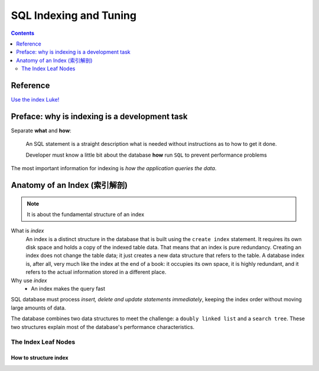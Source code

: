 =======================
SQL Indexing and Tuning
=======================

.. contents::
  :depth: 2


Reference
=========

`Use the index Luke!`_

.. _Use the index Luke!: https://use-the-index-luke.com/

Preface: why is indexing is a development task
==============================================

Separate **what** and **how**:

  An SQL statement is a straight description what is needed without instructions as to how to get it done.

  Developer must know a little bit about the database **how** run ``SQL`` to prevent performance problems

The most important information for indexing is *how the application queries the data*.

Anatomy of an Index (索引解剖)
==============================

.. note::

     It is about the fundamental structure of an index


What is `index`
    An index is a distinct structure in the database that is built using the ``create index`` statement. 
    It requires its own disk space and holds a copy of the indexed table data. 
    That means that an index is pure redundancy.
    Creating an index does not change the table data; it just creates a new data structure that refers to the table. 
    A database index is, after all, very much like the index at the end of a book: 
    it occupies its own space, it is highly redundant, 
    and it refers to the actual information stored in a different place.

Why use `index`
    - An index makes the query fast

SQL database must process `insert, delete and update statements` *immediately*, 
keeping the index order without moving large amounts of data.

The database combines two data structures to meet the challenge: a ``doubly linked list`` and a ``search tree``. 
These two structures explain most of the database's performance characteristics.

The Index Leaf Nodes
--------------------

How to structure index
~~~~~~~~~~~~~~~~~~~~~~




